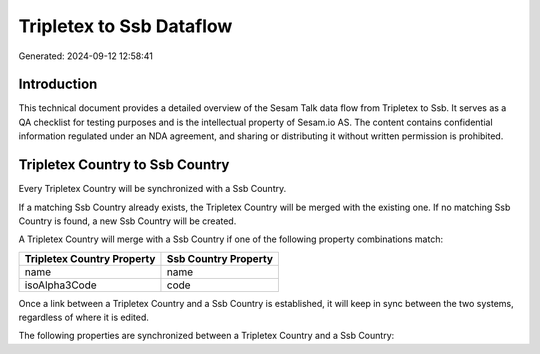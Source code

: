 =========================
Tripletex to Ssb Dataflow
=========================

Generated: 2024-09-12 12:58:41

Introduction
------------

This technical document provides a detailed overview of the Sesam Talk data flow from Tripletex to Ssb. It serves as a QA checklist for testing purposes and is the intellectual property of Sesam.io AS. The content contains confidential information regulated under an NDA agreement, and sharing or distributing it without written permission is prohibited.

Tripletex Country to Ssb Country
--------------------------------
Every Tripletex Country will be synchronized with a Ssb Country.

If a matching Ssb Country already exists, the Tripletex Country will be merged with the existing one.
If no matching Ssb Country is found, a new Ssb Country will be created.

A Tripletex Country will merge with a Ssb Country if one of the following property combinations match:

.. list-table::
   :header-rows: 1

   * - Tripletex Country Property
     - Ssb Country Property
   * - name
     - name
   * - isoAlpha3Code
     - code

Once a link between a Tripletex Country and a Ssb Country is established, it will keep in sync between the two systems, regardless of where it is edited.

The following properties are synchronized between a Tripletex Country and a Ssb Country:

.. list-table::
   :header-rows: 1

   * - Tripletex Country Property
     - Ssb Country Property
     - Ssb Data Type

